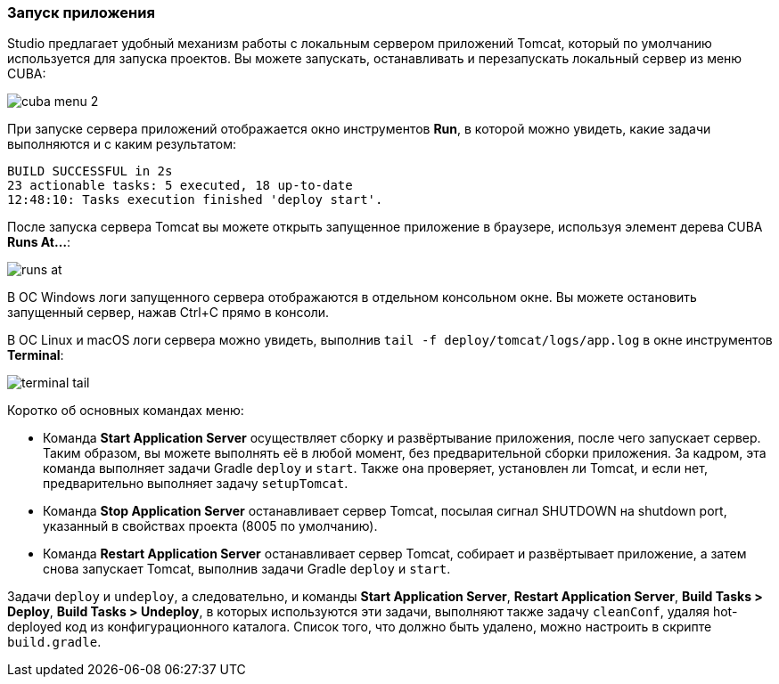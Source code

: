 :sourcesdir: ../../../source

[[app_server]]
=== Запуск приложения

Studio предлагает удобный механизм работы с локальным сервером приложений Tomcat, который по умолчанию используется для запуска проектов. Вы можете запускать, останавливать и перезапускать локальный сервер из меню CUBA:

image::getting_started/cuba_menu_2.png[align="center"]

При запуске сервера приложений отображается окно инструментов *Run*, в которой можно увидеть, какие задачи выполняются и с каким результатом:

[source]
----
BUILD SUCCESSFUL in 2s
23 actionable tasks: 5 executed, 18 up-to-date
12:48:10: Tasks execution finished 'deploy start'.
----

После запуска сервера Tomcat вы можете открыть запущенное приложение в браузере, используя элемент дерева CUBA *Runs At...*:

image::getting_started/runs_at.png[align="center"]

В ОС Windows логи запущенного сервера отображаются в отдельном консольном окне. Вы можете остановить запущенный сервер, нажав Ctrl+C прямо в консоли.

В ОС Linux и macOS логи сервера можно увидеть, выполнив `tail -f deploy/tomcat/logs/app.log` в окне инструментов *Terminal*:

image::getting_started/terminal_tail.png[align="center"]

Коротко об основных командах меню:

* Команда *Start Application Server* осуществляет сборку и развёртывание приложения, после чего запускает сервер. Таким образом, вы можете выполнять её в любой момент, без предварительной сборки приложения.
За кадром, эта команда выполняет задачи Gradle `deploy` и `start`. Также она проверяет, установлен ли Tomcat, и если нет, предварительно выполняет задачу `setupTomcat`.

* Команда *Stop Application Server* останавливает сервер Tomcat, посылая сигнал SHUTDOWN на shutdown port, указанный в свойствах проекта (8005 по умолчанию).

* Команда *Restart Application Server* останавливает сервер Tomcat, собирает и развёртывает приложение, а затем снова запускает Tomcat, выполнив задачи Gradle `deploy` и `start`.

Задачи `deploy` и `undeploy`, а следовательно, и команды *Start Application Server*, *Restart Application Server*, *Build Tasks > Deploy*, *Build Tasks > Undeploy*, в которых используются эти задачи, выполняют также задачу `cleanConf`, удаляя hot-deployed код из конфигурационного каталога. Список того, что должно быть удалено, можно настроить в скрипте `build.gradle`.